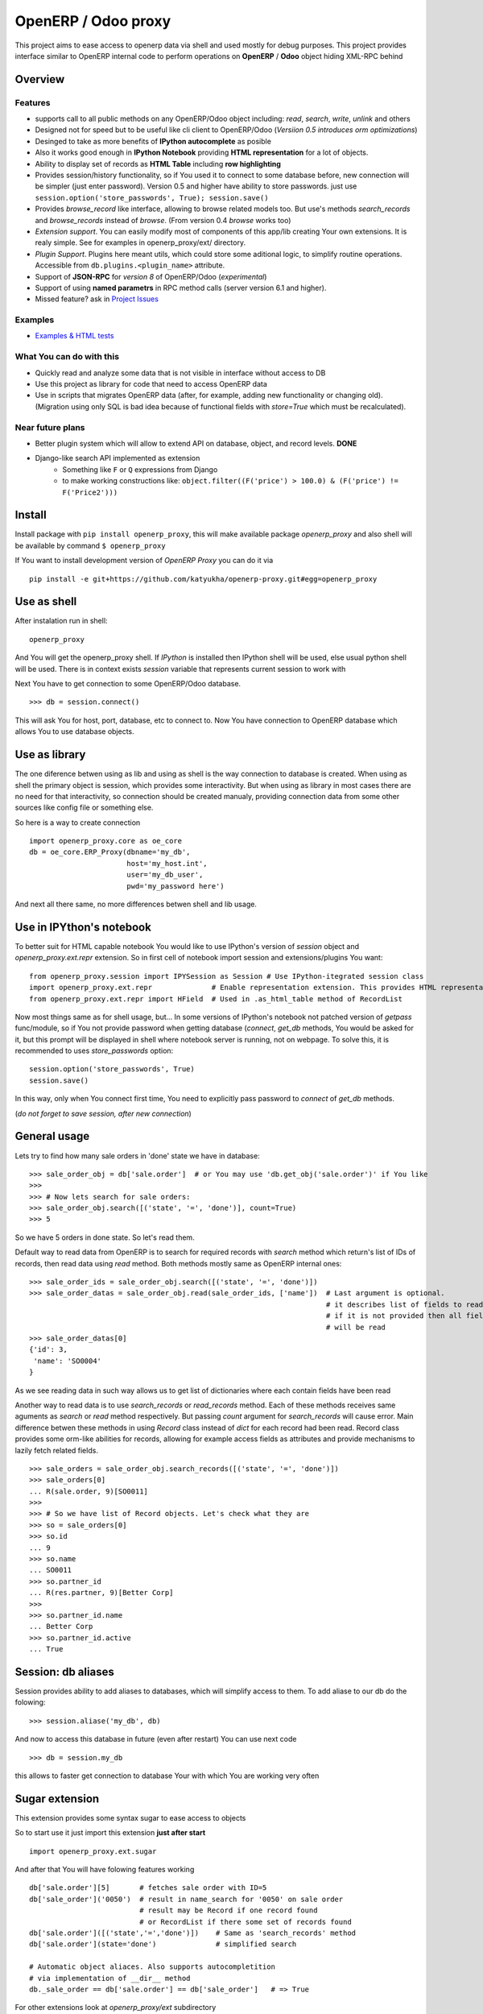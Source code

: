 OpenERP / Odoo proxy
====================

This project aims to ease access to openerp data via shell and used
mostly for debug purposes. This project provides interface similar to
OpenERP internal code to perform operations on **OpenERP** / **Odoo** object hiding
XML-RPC behind

Overview
--------

Features
~~~~~~~~

-  supports call to all public methods on any OpenERP/Odoo object including:
   *read*, *search*, *write*, *unlink* and others
-  Designed not for speed but to be useful like cli client to OpenERP/Odoo
   (*Versiion 0.5 introduces orm optimizations*)
-  Desinged to take as more benefits of **IPython autocomplete** as posible
-  Also it works good enough in **IPython Notebook** providing **HTML
   representation** for a lot of objects.
-  Ability to display set of records as **HTML Table**
   including **row highlighting**
-  Provides session/history functionality, so if You used it to connect to
   some database before, new connection will be simpler (just enter password).
   Version 0.5 and higher have ability to store passwords. just use
   ``session.option('store_passwords', True); session.save()``
-  Provides *browse\_record* like interface, allowing to browse related
   models too. But use's methods *search\_records* and *browse\_records*
   instead of *browse*. (From version 0.4 *browse* works too)
-  *Extension support*. You can easily modify most of components of this app/lib
   creating Your own extensions. It is realy simple. See for examples in
   openerp_proxy/ext/ directory.
-  *Plugin Support*. Plugins here meant utils, which could store some aditional
   logic, to simplify routine operations.
   Accessible from ``db.plugins.<plugin_name>`` attribute.
-  Support of **JSON-RPC** for *version 8* of OpenERP/Odoo (*experimental*)
-  Support of using **named parametrs** in RPC method calls (server version 6.1 and higher).

-  Missed feature? ask in `Project Issues <https://github.com/katyukha/openerp-proxy/issues>`_


Examples
~~~~~~~~
-  `Examples & HTML tests <http://nbviewer.ipython.org/github/katyukha/openerp-proxy/blob/master/examples/Examples%20&%20HTML%20tests.ipynb>`_


What You can do with this
~~~~~~~~~~~~~~~~~~~~~~~~~

-  Quickly read and analyze some data that is not visible in interface
   without access to DB
-  Use this project as library for code that need to access OpenERP data
-  Use in scripts that migrates OpenERP data (after, for example, adding
   new functionality or changing old). (Migration using only SQL is bad
   idea because of functional fields with *store=True* which must be
   recalculated).

Near future plans
~~~~~~~~~~~~~~~~~

-  Better plugin system which will allow to extend API on database,
   object, and record levels.  **DONE**
-  Django-like search API implemented as extension
    - Something like ``F`` or ``Q`` expressions from Django
    - to make working constructions like:
      ``object.filter((F('price') > 100.0) & (F('price') != F('Price2')))``


Install
-------

Install package with ``pip install openerp_proxy``, this will make
available package *openerp\_proxy* and also shell will be available by
command ``$ openerp_proxy``

If You want to install development version of *OpenERP Proxy* you can do it via

::

    pip install -e git+https://github.com/katyukha/openerp-proxy.git#egg=openerp_proxy


Use as shell
------------

After instalation run in shell:

::

       openerp_proxy

And You will get the openerp_proxy shell. If *IPython* is installed then IPython shell
will be used, else usual python shell will be used. There is in context exists
*session* variable that represents current session to work with

Next You have to get connection to some OpenERP/Odoo database.

::

    >>> db = session.connect()

This will ask You for host, port, database, etc to connect to. Now You
have connection to OpenERP database which allows You to use database
objects.


Use as library
--------------

The one diference betwen using as lib and using as shell is the way
connection to database is created. When using as shell the primary object
is session, which provides some interactivity. But when using as library
in most cases there are no need for that interactivity, so connection
should be created manualy, providing connection data from some other sources
like config file or something else.

So here is a way to create connection

::

    import openerp_proxy.core as oe_core
    db = oe_core.ERP_Proxy(dbname='my_db',
                           host='my_host.int',
                           user='my_db_user',
                           pwd='my_password here')

And next all there same, no more differences betwen shell and lib usage.


Use in IPYthon's notebook
-------------------------

To better suit for HTML capable notebook You would like to use IPython's version of *session*
object and *openerp_proxy.ext.repr* extension.
So in first cell of notebook import session and extensions/plugins You want::

    from openerp_proxy.session import IPYSession as Session # Use IPython-itegrated session class
    import openerp_proxy.ext.repr              # Enable representation extension. This provides HTML representation of objects
    from openerp_proxy.ext.repr import HField  # Used in .as_html_table method of RecordList

Now most things same as for shell usage, but...
In some versions of IPython's notebook not patched version of *getpass* func/module,
so if You not provide password when getting database (*connect*, *get_db* methods, You would be asked
for it, but this prompt will be displayed in shell where notebook server is running, not on webpage.
To solve this, it is recommended to uses *store_passwords* option::
    
    session.option('store_passwords', True)
    session.save()

In this way, only when You connect first time, You need to explicitly pass password to *connect* of *get_db* methods.

(*do not forget to save session, after new connection*)


General usage
-------------

Lets try to find how many sale orders in 'done' state we have in
database:

::

    >>> sale_order_obj = db['sale.order']  # or You may use 'db.get_obj('sale.order')' if You like
    >>>
    >>> # Now lets search for sale orders:
    >>> sale_order_obj.search([('state', '=', 'done')], count=True)
    >>> 5

So we have 5 orders in done state. So let's read them.

Default way to read data from OpenERP is to search for required records
with *search* method which return's list of IDs of records, then read
data using *read* method. Both methods mostly same as OpenERP internal
ones:

::

    >>> sale_order_ids = sale_order_obj.search([('state', '=', 'done')])
    >>> sale_order_datas = sale_order_obj.read(sale_order_ids, ['name'])  # Last argument is optional.
                                                                          # it describes list of fields to read
                                                                          # if it is not provided then all fields
                                                                          # will be read
    >>> sale_order_datas[0]
    {'id': 3,
     'name': 'SO0004'
    }

As we see reading data in such way allows us to get list of dictionaries
where each contain fields have been read

Another way to read data is to use *search\_records* or *read\_records*
method. Each of these methods receives same aguments as *search* or
*read* method respectively. But passing *count* argument for
*search\_records* will cause error. Main difference betwen these methods
in using *Record* class instead of *dict* for each record had been
read. Record class provides some orm-like abilities for records,
allowing for example access fields as attributes and provide mechanisms
to lazily fetch related fields.

::

    >>> sale_orders = sale_order_obj.search_records([('state', '=', 'done')])
    >>> sale_orders[0]
    ... R(sale.order, 9)[SO0011]
    >>>
    >>> # So we have list of Record objects. Let's check what they are
    >>> so = sale_orders[0]
    >>> so.id
    ... 9
    >>> so.name
    ... SO0011
    >>> so.partner_id 
    ... R(res.partner, 9)[Better Corp]
    >>>
    >>> so.partner_id.name
    ... Better Corp
    >>> so.partner_id.active
    ... True


Session: db aliases
-------------------

Session provides ability to add aliases to databases, which will simplify access to them.
To add aliase to our db do the folowing:

::

    >>> session.aliase('my_db', db)
    
And now to access this database in future (even after restart)
You can use next code

::

    >>> db = session.my_db

this allows to faster get connection to database Your with which You are working very often


Sugar extension
---------------

This extension provides some syntax sugar to ease access to objects

So to start use it just import this extension **just after start**

::

    import openerp_proxy.ext.sugar

And after that You will have folowing features working

::

    db['sale.order'][5]       # fetches sale order with ID=5
    db['sale_order']('0050')  # result in name_search for '0050' on sale order
                              # result may be Record if one record found
                              # or RecordList if there some set of records found
    db['sale.order']([('state','=','done')])    # Same as 'search_records' method
    db['sale.order'](state='done')              # simplified search

    # Automatic object aliaces. Also supports autocompletition
    # via implementation of __dir__ method
    db._sale_order == db['sale.order'] == db['sale_order']   # => True


For other extensions look at *openerp_proxy/ext* subdirectory


Start-up imports
----------------

If You want some modules (extensions/plugins) to be automatiacly loaded/imported
at start-up, there are ``session.start_up_imports`` property, that points to 
list that holds names of movedule to be imported at start-up.

For example, if You want *Sugar extension* to be automaticaly imported, just
add it to ``session.start_up_imports`` list

::

    session.start_up_imports.append('openerp_proxy.ext.sugar')

After this, when You will start new openerp_proxy shell, *sugar extension*
will be automaticaly enable.


Plugins
-------

In version 0.4 plugin system was completly refactored. At this version
we start using *extend_me* library to build extensions and plugins.

Plugins are usual classes that provides functionality that should be available
at ``db.plugins.*`` point, implementing logic not related to core system.

To ilustrate what is plugins and what they can do we will create one.
So let's start

1. create some directory to place plugins in:
   
   ``mkdir ~/oerp_proxy_plugins/``
   
   ``cd ~/oerp_proxy_plugins/``

2. next create simple file called ``attendance.py`` and edit it
   
   ``vim attendance.py``

3. write folowing code there

    ::

        from openerp_proxy.plugin import Plugin

        class AttandanceUtils(Plugin):

            # This is required to register Your plugin
            # *name* - is for db.plugins.<name>
            class Meta:
                name = "attendance"

            def get_sign_state(self):
                # Note: folowing code works on version 6 of Openerp/Odoo
                emp_obj = self.proxy['hr.employee']
                emp_id = emp_obj.search([('user_id', '=', self.proxy.uid)])
                emp = emp_obj.read(emp_id, ['state'])
                return emp[0]['state']

4. Now Your plugin is done. Let's test it.
   Run ``openerp_proxy`` and try to import it

    ::

        >>> # First add path of Your plugin to session.
        >>> # When session is started all registered paths 
        >>> # will be automaticaly added to sys.path.
        >>> # If You do not want this behavior,
        >>> # use standard 'sys.path.append(path)'
        >>> session.add_path('~/oerp_proxy_plugins/')

        >>> # and import our plugin
        >>> import attendance

        >>> # and use it
        >>> db = session.connect()
        >>> db.plugin.attendance.get_sign_state()
        'present'

        >>> # If You want some plugins or extensions or other
        >>> # modules imported at start-up of session, do this
        >>> session.start_up_imports.add('attendance')

As You see above, to use plugin (or extension), just import it module (better at startu-up)

--------------

For more information see `source
code <https://github.com/katyukha/openerp-proxy>`_ or
`documentation <https://github.com/katyukha/openerp-proxy>`_.


Alternatives
~~~~~~~~~~~~

-  `Official OpenERP client
   library <https://github.com/OpenERP/openerp-client-lib>`_
-  `ERPpeek <https://pypi.python.org/pypi/ERPpeek>`_
-  `OEERPLib <https://pypi.python.org/pypi/OERPLib>`_

